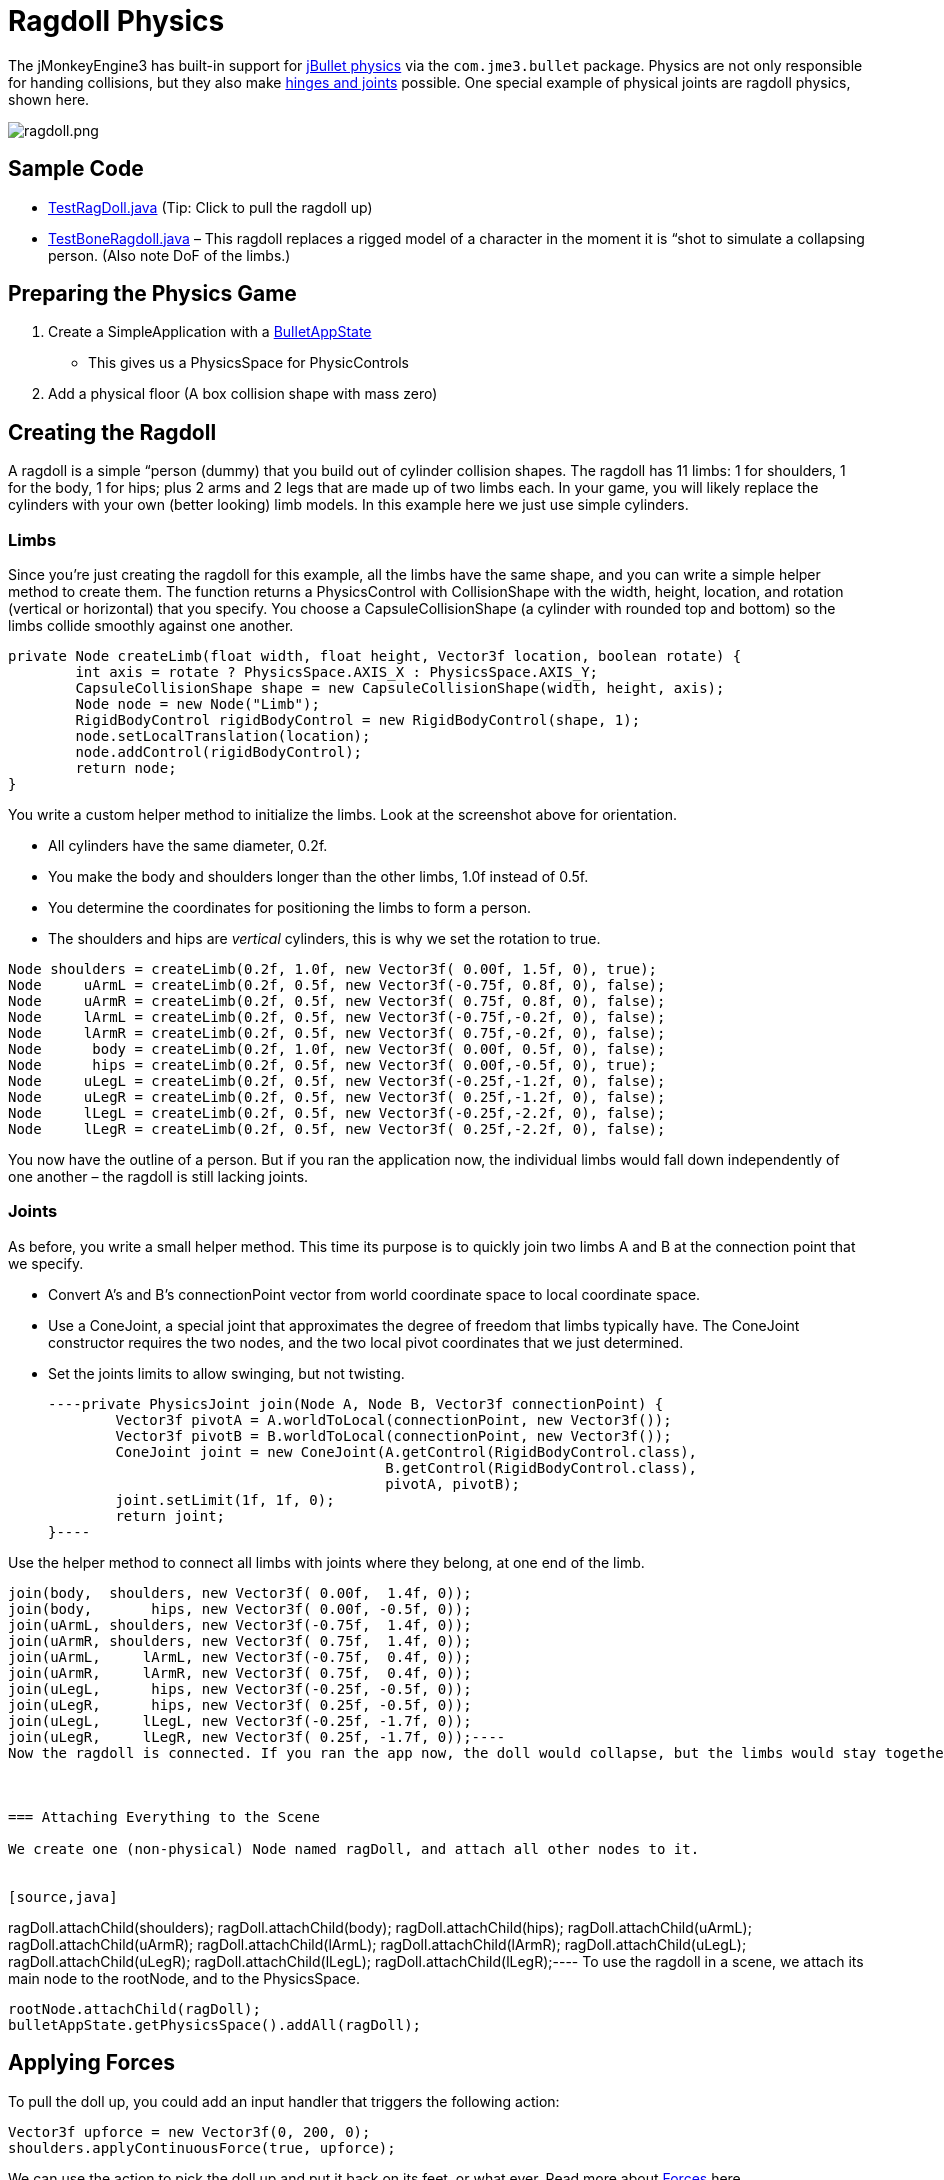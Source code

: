 

= Ragdoll Physics

The jMonkeyEngine3 has built-in support for link:http://jbullet.advel.cz[jBullet physics] via the `com.jme3.bullet` package. Physics are not only responsible for handing collisions, but they also make <<jme3/advanced/hinges_and_joints#,hinges and joints>> possible. One special example of physical joints are ragdoll physics, shown here.



image::jme3/advanced/ragdoll.png[ragdoll.png,with="",height="",align="center"]




== Sample Code

*  link:https://github.com/jMonkeyEngine/jmonkeyengine/blob/master/jme3-examples/src/main/java/jme3test/bullet/TestRagDoll.java[TestRagDoll.java] (Tip: Click to pull the ragdoll up)
*  link:https://github.com/jMonkeyEngine/jmonkeyengine/blob/master/jme3-examples/src/main/java/jme3test/bullet/TestBoneRagdoll.java[TestBoneRagdoll.java] – This ragdoll replaces a rigged model of a character in the moment it is “shot to simulate a collapsing person. (Also note DoF of the limbs.)


== Preparing the Physics Game

.  Create a SimpleApplication with a <<jme3/advanced/physics#,BulletAppState>>
**  This gives us a PhysicsSpace for PhysicControls

.  Add a physical floor (A box collision shape with mass zero)


== Creating the Ragdoll

A ragdoll is a simple “person (dummy) that you build out of cylinder collision shapes. The ragdoll has 11 limbs: 1 for shoulders, 1 for the body, 1 for hips; plus 2 arms and 2 legs that are made up of two limbs each. In your game, you will likely replace the cylinders with your own (better looking) limb models. In this example here we just use simple cylinders.



=== Limbs

Since you're just creating the ragdoll for this example, all the limbs have the same shape, and you can write a simple helper method to create them. The function returns a PhysicsControl with CollisionShape with the width, height, location, and rotation (vertical or horizontal) that you specify. You choose a CapsuleCollisionShape (a cylinder with rounded top and bottom) so the limbs collide smoothly against one another.


[source,java]
----
private Node createLimb(float width, float height, Vector3f location, boolean rotate) {
        int axis = rotate ? PhysicsSpace.AXIS_X : PhysicsSpace.AXIS_Y;
        CapsuleCollisionShape shape = new CapsuleCollisionShape(width, height, axis);
        Node node = new Node("Limb");
        RigidBodyControl rigidBodyControl = new RigidBodyControl(shape, 1);
        node.setLocalTranslation(location);
        node.addControl(rigidBodyControl);
        return node;
}
----
You write a custom helper method to initialize the limbs. Look at the screenshot above for orientation.


*  All cylinders have the same diameter, 0.2f.
*  You make the body and shoulders longer than the other limbs, 1.0f instead of 0.5f.
*  You determine the coordinates for positioning the limbs to form a person.
*  The shoulders and hips are _vertical_ cylinders, this is why we set the rotation to true.

[source,java]
----
Node shoulders = createLimb(0.2f, 1.0f, new Vector3f( 0.00f, 1.5f, 0), true);
Node     uArmL = createLimb(0.2f, 0.5f, new Vector3f(-0.75f, 0.8f, 0), false);
Node     uArmR = createLimb(0.2f, 0.5f, new Vector3f( 0.75f, 0.8f, 0), false);
Node     lArmL = createLimb(0.2f, 0.5f, new Vector3f(-0.75f,-0.2f, 0), false);
Node     lArmR = createLimb(0.2f, 0.5f, new Vector3f( 0.75f,-0.2f, 0), false);
Node      body = createLimb(0.2f, 1.0f, new Vector3f( 0.00f, 0.5f, 0), false);
Node      hips = createLimb(0.2f, 0.5f, new Vector3f( 0.00f,-0.5f, 0), true);
Node     uLegL = createLimb(0.2f, 0.5f, new Vector3f(-0.25f,-1.2f, 0), false);
Node     uLegR = createLimb(0.2f, 0.5f, new Vector3f( 0.25f,-1.2f, 0), false);
Node     lLegL = createLimb(0.2f, 0.5f, new Vector3f(-0.25f,-2.2f, 0), false);
Node     lLegR = createLimb(0.2f, 0.5f, new Vector3f( 0.25f,-2.2f, 0), false);
----
You now have the outline of a person. But if you ran the application now, the individual limbs would fall down independently of one another – the ragdoll is still lacking joints.



=== Joints

As before, you write a small helper method. This time its purpose is to quickly join two limbs A and B at the connection point that we specify.


*  Convert A's and B's connectionPoint vector from world coordinate space to local coordinate space.
*  Use a ConeJoint, a special joint that approximates the degree of freedom that limbs typically have. The ConeJoint constructor requires the two nodes, and the two local pivot coordinates that we just determined.
*  Set the joints limits to allow swinging, but not twisting.
[source,java]
----private PhysicsJoint join(Node A, Node B, Vector3f connectionPoint) {
        Vector3f pivotA = A.worldToLocal(connectionPoint, new Vector3f());
        Vector3f pivotB = B.worldToLocal(connectionPoint, new Vector3f());
        ConeJoint joint = new ConeJoint(A.getControl(RigidBodyControl.class),
                                        B.getControl(RigidBodyControl.class),
                                        pivotA, pivotB);
        joint.setLimit(1f, 1f, 0);
        return joint;
}----

Use the helper method to connect all limbs with joints where they belong, at one end of the limb.


[source,java]
----
join(body,  shoulders, new Vector3f( 0.00f,  1.4f, 0));
join(body,       hips, new Vector3f( 0.00f, -0.5f, 0));
join(uArmL, shoulders, new Vector3f(-0.75f,  1.4f, 0));
join(uArmR, shoulders, new Vector3f( 0.75f,  1.4f, 0));
join(uArmL,     lArmL, new Vector3f(-0.75f,  0.4f, 0));
join(uArmR,     lArmR, new Vector3f( 0.75f,  0.4f, 0));
join(uLegL,      hips, new Vector3f(-0.25f, -0.5f, 0));
join(uLegR,      hips, new Vector3f( 0.25f, -0.5f, 0));
join(uLegL,     lLegL, new Vector3f(-0.25f, -1.7f, 0));
join(uLegR,     lLegR, new Vector3f( 0.25f, -1.7f, 0));----
Now the ragdoll is connected. If you ran the app now, the doll would collapse, but the limbs would stay together.



=== Attaching Everything to the Scene

We create one (non-physical) Node named ragDoll, and attach all other nodes to it.


[source,java]
----
ragDoll.attachChild(shoulders);
ragDoll.attachChild(body);
ragDoll.attachChild(hips);
ragDoll.attachChild(uArmL);
ragDoll.attachChild(uArmR);
ragDoll.attachChild(lArmL);
ragDoll.attachChild(lArmR);
ragDoll.attachChild(uLegL);
ragDoll.attachChild(uLegR);
ragDoll.attachChild(lLegL);
ragDoll.attachChild(lLegR);----
To use the ragdoll in a scene, we attach its main node to the rootNode, and to the PhysicsSpace.


[source,java]
----
rootNode.attachChild(ragDoll);
bulletAppState.getPhysicsSpace().addAll(ragDoll);
----

== Applying Forces

To pull the doll up, you could add an input handler that triggers the following action:


[source,java]
----
Vector3f upforce = new Vector3f(0, 200, 0);
shoulders.applyContinuousForce(true, upforce);
----
We can use the action to pick the doll up and put it back on its feet, or what ever. Read more about <<jme3/advanced/physics#forcesmoving_physical_objects,Forces>> here.



== Detecting Collisions

Read the <<jme3/advanced/physics#responding_to_a_physicscollisionevent,Responding to a PhysicsCollisionEvent>> chapter in the general physics documentation on how to detect collisions. You can detect collisions between limbs or between limbs and the floor, and trigger game events.



== Best Practices

If you experience weird behaviour in a ragdoll – such as exploding into pieces and then reassembling – check your collision shapes. Verify you did not position the limbs too close to one another when assmebling the ragdoll. You typically see physical nodes being ejected when their collision shapes intersect, which puts physics in an impossible state.

<tags><tag target="documentation" /><tag target="physics" /><tag target="character" /><tag target="NPC" /><tag target="forces" /><tag target="collisions" /></tags>
